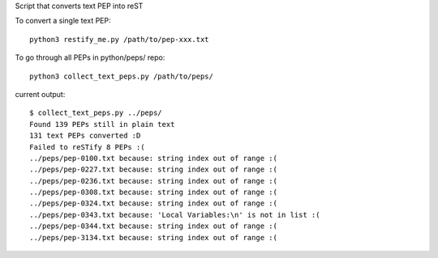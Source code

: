 Script that converts text PEP into reST 

To convert a single text PEP::

   python3 restify_me.py /path/to/pep-xxx.txt
   

To go through all PEPs in python/peps/ repo::

   python3 collect_text_peps.py /path/to/peps/


current output::

   $ collect_text_peps.py ../peps/
   Found 139 PEPs still in plain text
   131 text PEPs converted :D
   Failed to reSTify 8 PEPs :(
   ../peps/pep-0100.txt because: string index out of range :(
   ../peps/pep-0227.txt because: string index out of range :(
   ../peps/pep-0236.txt because: string index out of range :(
   ../peps/pep-0308.txt because: string index out of range :(
   ../peps/pep-0324.txt because: string index out of range :(
   ../peps/pep-0343.txt because: 'Local Variables:\n' is not in list :(
   ../peps/pep-0344.txt because: string index out of range :(
   ../peps/pep-3134.txt because: string index out of range :(

